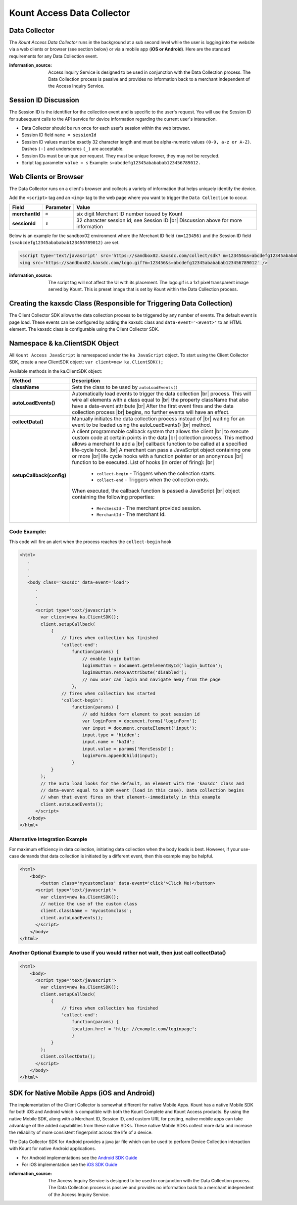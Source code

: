 Kount Access Data Collector
=========================================

Data Collector
~~~~~~~~~~~~~~

The *Kount Access Data Collector* runs in the background at a sub second
level while the user is logging into the website via a web clients or
browser (see section below) or via a mobile app (**iOS or Android**).
Here are the standard requirements for any Data Collection event.

:information_source:  
  Access Inquiry Service is designed to be used in conjunction with the Data Collection process. The Data Collection process is passive and provides no information back to a merchant independent of the Access Inquiry Service.


Session ID Discussion
~~~~~~~~~~~~~~~~~~~~~

The Session ID is the identifier for the collection event and is
specific to the user's request. You will use the Session ID for
subsequent calls to the API service for device information regarding the
current user's interaction.

-  Data Collector should be run once for each user's session within the
   web browser.
-  Session ID field ``name = sessionId``
-  Session ID values must be exactly 32 character length and must be
   alpha-numeric values ``(0-9, a-z or A-Z)``. Dashes ``(-)`` and
   underscores ``(_)`` are acceptable.
-  Session IDs must be unique per request. They must be unique forever,
   they may not be recycled.
-  Script tag parameter ``value = s`` Example:
   ``s=abcdefg12345abababab123456789012.``

Web Clients or Browser
~~~~~~~~~~~~~~~~~~~~~~

The Data Collector runs on a client's browser and collects a variety of information that helps uniquely identify the device.

Add the ``<script>`` tag and an ``<img>`` tag to the web page where you
want to trigger the ``Data Collection`` to occur.


.. |br| raw:: html

   <br />

+---------------+--------------+-----------------------------------------------------+
| Field         | Parameter    | Value                                               |
+===============+==============+=====================================================+
| **merchantId**| ``m``        | six digit Merchant ID number issued by Kount        |
+---------------+--------------+-----------------------------------------------------+
| **sessionId** | ``s``        |32 character session id; see Session ID |br|         |
|               |              |Discussion above for more information                |
+---------------+--------------+-----------------------------------------------------+

.. line-block::





Below is an example for the sandbox02 environment where the Merchant ID
field ``(m=123456)`` and the Session ID field
``(s=abcdefg12345abababab123456789012)`` are set.

.. code:: html

    <script type='text/javascript' src='https://sandbox02.kaxsdc.com/collect/sdk? m=123456&s=abcdefg12345abababab123456789012'> </script>
    <img src='https://sandbox02.kaxsdc.com/logo.gif?m=123456&s=abcdefg12345abababab123456789012' />

:information_source: 

      The script tag will not affect the UI with its placement. The logo.gif is a 1x1 pixel transparent image served by Kount. This is preset image that is set by Kount within the Data Collection process.

Creating the kaxsdc Class (Responsible for Triggering Data Collection)
~~~~~~~~~~~~~~~~~~~~~~~~~~~~~~~~~~~~~~~~~~~~~~~~~~~~~~~~~~~~~~~~~~~~~~

The Client Collector SDK allows the data collection process to be
triggered by any number of events. The default event is page load. These
events can be configured by adding the kaxsdc class and
``data-event='<event>'`` to an HTML element. The kaxsdc class is
configurable using the Client Collector SDK.

Namespace & ka.ClientSDK Object
~~~~~~~~~~~~~~~~~~~~~~~~~~~~~~~

All ``Kount Access JavaScript`` is namespaced under the
``ka JavaScript`` object. To start using the Client Collector SDK,
create a new ClientSDK object: ``var client=new ka.ClientSDK();``

Available methods in the ka.ClientSDK object:

+----------------------------+-------------------------------------------------------------------+
| Method                     | Description                                                       |
+============================+===================================================================+
| **className**              | Sets the class to be used by ``autoLoadEvents()``                 |
+----------------------------+-------------------------------------------------------------------+
| **autoLoadEvents()**       |Automatically load events to trigger the data collection  |br|     |
|                            |process. This will wire all elements with a class equal to |br|    |
|                            |the property className that also have a data-event attribute |br|  |
|                            |After the first event fires and the data collection process |br|   |
|                            |begins, no further events will have an effect.                     |
+----------------------------+-------------------------------------------------------------------+
|  **collectData()**         |Manually initiates the data collection process instead of |br|     |
|                            |waiting for an event to be loaded using the autoLoadEvents() |br|  |
|                            |method.                                                            |
+----------------------------+-------------------------------------------------------------------+
| **setupCallback(config)**  |A client programmable callback system that allows the client |br|  |
|                            |to execute custom code at certain points in the data |br|          |
|                            |collection process. This method allows a merchant to add a |br|    |
|                            |callback function to be called at a specified life-cycle hook. |br||
|                            |A merchant can pass a JavaScript object containing one or more |br||
|                            |life cycle hooks with a function pointer or an anonymous  |br|     |
|                            |function to be executed. List of hooks (in order of firing): |br|  |
|                            |  * ``collect-begin`` - Triggers when the collection starts.       |
|                            |  * ``collect-end`` - Triggers when the collection ends.           |
|                            |When executed, the callback function is passed a JavaScript |br|   |
|                            |object containing the following properties:                        |
|                            |  * ``MercSessId`` - The merchant provided session.                |
|                            |  * ``MerchantId`` - The merchant Id.                              |
+----------------------------+-------------------------------------------------------------------+


Code Example:
^^^^^^^^^^^^^

This code will fire an alert when the process reaches the
``collect-begin`` hook

.. code:: html

    <html>
       .
       .
       .
       <body class='kaxsdc' data-event='load'>
          .
          .
          .
          <script type='text/javascript'>
            var client=new ka.ClientSDK();
            client.setupCallback(
                {
                    // fires when collection has finished
                    'collect-end':
                        function(params) {
                            // enable login button
                            loginButton = document.getElementById('login_button');
                            loginButton.removeAttribute('disabled');
                            // now user can login and navigate away from the page
                        },
                    // fires when collection has started
                    'collect-begin':
                        function(params) {
                            // add hidden form element to post session id
                            var loginForm = document.forms['loginForm'];
                            var input = document.createElement('input');
                            input.type = 'hidden';
                            input.name = 'kaId';
                            input.value = params['MercSessId'];
                            loginForm.appendChild(input);
                        }
                }
            );
            // The auto load looks for the default, an element with the 'kaxsdc' class and
            // data-event equal to a DOM event (load in this case). Data collection begins
            // when that event fires on that element--immediately in this example
            client.autoLoadEvents();
          </script>
       </body>
    </html>

Alternative Integration Example
^^^^^^^^^^^^^^^^^^^^^^^^^^^^^^^

For maximum efficiency in data collection, initiating data collection
when the body loads is best. However, if your use-case demands that data
collection is initiated by a different event, then this example may be
helpful.

.. code:: html

    <html>
        <body>
            <button class='mycustomclass' data-event='click'>Click Me!</button>
          <script type='text/javascript'>
            var client=new ka.ClientSDK();
            // notice the use of the custom class
            client.className = 'mycustomclass';
            client.autoLoadEvents();
          </script>
        </body>
    </html>

Another Optional Example to use if you would rather not wait, then just call collectData()
^^^^^^^^^^^^^^^^^^^^^^^^^^^^^^^^^^^^^^^^^^^^^^^^^^^^^^^^^^^^^^^^^^^^^^^^^^^^^^^^^^^^^^^^^^

.. code:: html

    <html>
        <body>
          <script type='text/javascript'>
            var client=new ka.ClientSDK();
            client.setupCallback(
                {
                    // fires when collection has finished
                    'collect-end':
                        function(params) {
                        location.href = 'http: //example.com/loginpage';
                        }
                }
            );
            client.collectData();
          </script>
        </body>
    </html>

SDK for Native Mobile Apps (iOS and Android)
~~~~~~~~~~~~~~~~~~~~~~~~~~~~~~~~~~~~~~~~~~~~

The implementation of the Client Collector is somewhat different for
native Mobile Apps. Kount has a native Mobile SDK for both iOS and 
Android which is compatible with both the Kount Complete and Kount
Access products. By using the native Mobile SDK, along with a Merchant
ID, Session ID, and custom URL for posting, native mobile apps can take
advantage of the added capabilities from these native SDKs. These native
Mobile SDKs collect more data and increase the reliability of more
consistent fingerprint across the life of a device.

The Data Collector SDK for Android provides a java jar file which can be
used to perform Device Collection interaction with Kount for native
Android applications.

-  For Android implementations see the `Android SDK Guide <http://kount.github.io/mobile-client/android.html>`_
-  For iOS implementation see the `iOS SDK Guide <http://kount.github.io/mobile-client/ios.html>`_

:information_source:
      
       The Access Inquiry Service is designed to be used in conjunction with the Data Collection process. The Data Collection process is passive and provides no information back to a merchant independent of the Access Inquiry Service.
